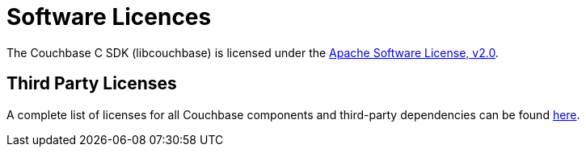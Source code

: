 = Software Licences

The Couchbase C SDK (libcouchbase) is licensed under the https://github.com/couchbase/libcouchbase/blob/master/LICENSE[Apache Software License, v2.0].

== Third Party Licenses

A complete list of licenses for all Couchbase components and third-party dependencies can be found https://www.couchbase.com/legal/agreements[here].

